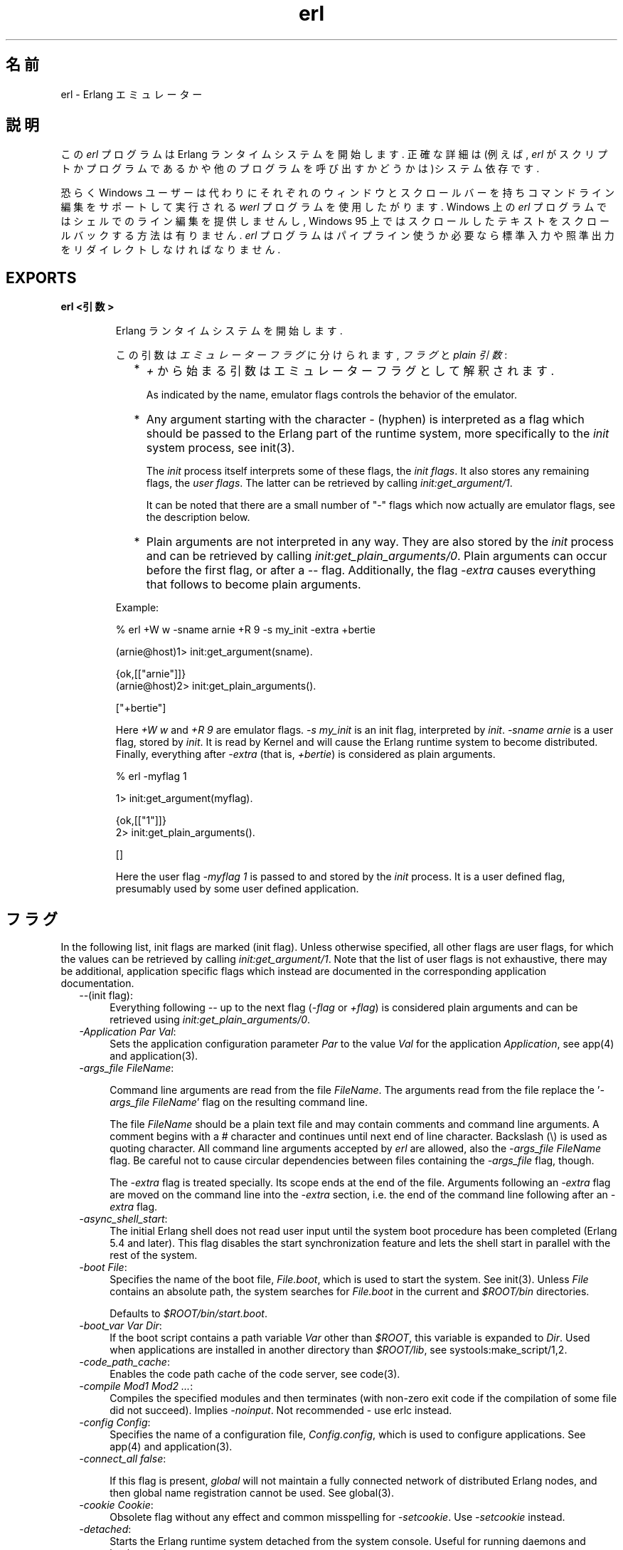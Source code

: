 .TH erl 1 "erts  5.6.3" "Ericsson AB" "USER COMMANDS"
.SH 名前
erl \- Erlang エミュレーター
.SH 説明
.LP
この \fIerl\fR プログラムは Erlang ランタイムシステムを開始します\&. 正確な詳細は(例えば, \fIerl\fR がスクリプトかプログラムであるかや他のプログラムを呼び出すかどうかは)システム依存です\&.
.LP
恐らく Windows ユーザーは代わりにそれぞれのウィンドウとスクロールバーを持ちコマンドライン編集をサポートして実行される \fIwerl\fR プログラムを使用したがります\&. Windows 上の \fIerl\fR プログラムではシェルでのライン編集を提供しませんし, Windows 95 上ではスクロールしたテキストをスクロールバックする方法は有りません. \fIerl\fR プログラムはパイプライン使うか必要なら標準入力や照準出力をリダイレクトしなければなりません\&.
.SH EXPORTS
.LP
.B
erl <引数>
.br
.RS
.LP
Erlang ランタイムシステムを開始します\&.
.LP
この引数は \fIエミュレーターフラグ\fR に分けられます, \fIフラグ\fR と \fIplain 引数\fR:
.RS 2
.TP 2
*
\fI+\fR から始まる引数はエミュレーターフラグとして解釈されます\&.
.RS 2
.LP

.LP
As indicated by the name, emulator flags controls the behavior of the emulator\&.
.RE
.TP 2
*
Any argument starting with the character \fI-\fR (hyphen) is interpreted as a flag which should be passed to the Erlang part of the runtime system, more specifically to the \fIinit\fR system process, see init(3)\&.
.RS 2
.LP

.LP
The \fIinit\fR process itself interprets some of these flags, the \fIinit flags\fR\&. It also stores any remaining flags, the \fIuser flags\fR\&. The latter can be retrieved by calling \fIinit:get_argument/1\fR\&.
.LP

.LP
It can be noted that there are a small number of "-" flags which now actually are emulator flags, see the description below\&.
.RE
.TP 2
*
Plain arguments are not interpreted in any way\&. They are also stored by the \fIinit\fR process and can be retrieved by calling \fIinit:get_plain_arguments/0\fR\&. Plain arguments can occur before the first flag, or after a \fI--\fR flag\&. Additionally, the flag \fI-extra\fR causes everything that follows to become plain arguments\&.
.RE
.LP
Example:

.nf
% erl +W w -sname arnie +R 9 -s my_init -extra +bertie

(arnie@host)1> init:get_argument(sname)\&.

{ok,[["arnie"]]}
(arnie@host)2> init:get_plain_arguments()\&.

["+bertie"]
.fi
.LP
Here \fI+W w\fR and \fI+R 9\fR are emulator flags\&. \fI-s my_init\fR is an init flag, interpreted by \fIinit\fR\&. \fI-sname arnie\fR is a user flag, stored by \fIinit\fR\&. It is read by Kernel and will cause the Erlang runtime system to become distributed\&. Finally, everything after \fI-extra\fR (that is, \fI+bertie\fR) is considered as plain arguments\&.

.nf
% erl -myflag 1

1> init:get_argument(myflag)\&.

{ok,[["1"]]}
2> init:get_plain_arguments()\&.

[]
.fi
.LP
Here the user flag \fI-myflag 1\fR is passed to and stored by the \fIinit\fR process\&. It is a user defined flag, presumably used by some user defined application\&.
.RE
.SH フラグ
.LP
In the following list, init flags are marked (init flag)\&. Unless otherwise specified, all other flags are user flags, for which the values can be retrieved by calling \fIinit:get_argument/1\fR\&. Note that the list of user flags is not exhaustive, there may be additional, application specific flags which instead are documented in the corresponding application documentation\&.
.RS 2
.TP 4
.B
\fI--\fR(init flag):
Everything following \fI--\fR up to the next flag (\fI-flag\fR or \fI+flag\fR) is considered plain arguments and can be retrieved using \fIinit:get_plain_arguments/0\fR\&.
.TP 4
.B
\fI-Application Par Val\fR:
Sets the application configuration parameter \fIPar\fR to the value \fIVal\fR for the application \fIApplication\fR, see app(4) and application(3)\&.
.TP 4
.B
\fI-args_file FileName\fR:
 
.RS 4
.LP
Command line arguments are read from the file \fIFileName\fR\&. The arguments read from the file replace the \&'\fI-args_file FileName\fR\&' flag on the resulting command line\&.
.LP

.LP
The file \fIFileName\fR should be a plain text file and may contain comments and command line arguments\&. A comment begins with a # character and continues until next end of line character\&. Backslash (\e) is used as quoting character\&. All command line arguments accepted by \fIerl\fR are allowed, also the \fI-args_file FileName\fR flag\&. Be careful not to cause circular dependencies between files containing the \fI-args_file\fR flag, though\&.
.LP

.LP
The \fI-extra\fR flag is treated specially\&. Its scope ends at the end of the file\&. Arguments following an \fI-extra\fR flag are moved on the command line into the \fI-extra\fR section, i\&.e\&. the end of the command line following after an \fI-extra\fR flag\&.
.RE
.TP 4
.B
\fI-async_shell_start\fR:
The initial Erlang shell does not read user input until the system boot procedure has been completed (Erlang 5\&.4 and later)\&. This flag disables the start synchronization feature and lets the shell start in parallel with the rest of the system\&.
.TP 4
.B
\fI-boot File\fR:
Specifies the name of the boot file, \fIFile\&.boot\fR, which is used to start the system\&. See init(3)\&. Unless \fIFile\fR contains an absolute path, the system searches for \fIFile\&.boot\fR in the current and \fI$ROOT/bin\fR directories\&.
.RS 4
.LP

.LP
Defaults to \fI$ROOT/bin/start\&.boot\fR\&.
.RE
.TP 4
.B
\fI-boot_var Var Dir\fR:
If the boot script contains a path variable \fIVar\fR other than \fI$ROOT\fR, this variable is expanded to \fIDir\fR\&. Used when applications are installed in another directory than \fI$ROOT/lib\fR, see systools:make_script/1,2\&.
.TP 4
.B
\fI-code_path_cache\fR:
Enables the code path cache of the code server, see code(3)\&.
.TP 4
.B
\fI-compile Mod1 Mod2 \&.\&.\&.\fR:
Compiles the specified modules and then terminates (with non-zero exit code if the compilation of some file did not succeed)\&. Implies \fI-noinput\fR\&. Not recommended - use erlc instead\&.
.TP 4
.B
\fI-config Config\fR:
Specifies the name of a configuration file, \fIConfig\&.config\fR, which is used to configure applications\&. See app(4) and application(3)\&.
.TP 4
.B
\fI-connect_all false\fR:
 
.RS 4
.LP
If this flag is present, \fIglobal\fR will not maintain a fully connected network of distributed Erlang nodes, and then global name registration cannot be used\&. See global(3)\&.
.RE
.TP 4
.B
\fI-cookie Cookie\fR:
Obsolete flag without any effect and common misspelling for \fI-setcookie\fR\&. Use \fI-setcookie\fR instead\&.
.TP 4
.B
\fI-detached\fR:
Starts the Erlang runtime system detached from the system console\&. Useful for running daemons and backgrounds processes\&.
.TP 4
.B
\fI-emu_args\fR:
Useful for debugging\&. Prints out the actual arguments sent to the emulator\&.
.TP 4
.B
\fI-env Variable Value\fR:
Sets the host OS environment variable \fIVariable\fR to the value \fIValue\fR for the Erlang runtime system\&. Example:
.RS 4
.LP


.nf
% erl -env DISPLAY gin:0

.fi
.LP

.LP
In this example, an Erlang runtime system is started with the \fIDISPLAY\fR environment variable set to \fIgin:0\fR\&.
.RE
.TP 4
.B
\fI-eval Expr\fR(init flag):
Makes \fIinit\fR evaluate the expression \fIExpr\fR, see init(3)\&.
.TP 4
.B
\fI-extra\fR(init flag):
Everything following \fI-extra\fR is considered plain arguments and can be retrieved using \fIinit:get_plain_arguments/0\fR\&.
.TP 4
.B
\fI-heart\fR:
Starts heart beat monitoring of the Erlang runtime system\&. See heart(3)\&.
.TP 4
.B
\fI-hidden\fR:
Starts the Erlang runtime system as a hidden node, if it is run as a distributed node\&. Hidden nodes always establish hidden connections to all other nodes except for nodes in the same global group\&. Hidden connections are not published on neither of the connected nodes, i\&.e\&. neither of the connected nodes are part of the result from \fInodes/0\fR on the other node\&. See also hidden global groups, global_group(3)\&.
.TP 4
.B
\fI-hosts Hosts\fR:
Specifies the IP addresses for the hosts on which Erlang boot servers are running, see erl_boot_server(3)\&. This flag is mandatory if the \fI-loader inet\fR flag is present\&.
.RS 4
.LP

.LP
The IP addresses must be given in the standard form (four decimal numbers separated by periods, for example \fI"150\&.236\&.20\&.74"\fR\&. Hosts names are not acceptable, but a broadcast address (preferably limited to the local network) is\&.
.RE
.TP 4
.B
\fI-id Id\fR:
Specifies the identity of the Erlang runtime system\&. If it is run as a distributed node, \fIId\fR must be identical to the name supplied together with the \fI-sname\fR or \fI-name\fR flag\&.
.TP 4
.B
\fI-init_debug\fR:
Makes \fIinit\fR write some debug information while interpreting the boot script\&.
.TP 4
.B
\fI-instr\fR(emulator flag):
 
.RS 4
.LP
Selects an instrumented Erlang runtime system (virtual machine) to run, instead of the ordinary one\&. When running an instrumented runtime system, some resource usage data can be obtained and analysed using the module \fIinstrument\fR\&. Functionally, it behaves exactly like an ordinary Erlang runtime system\&.
.RE
.TP 4
.B
\fI-loader Loader\fR:
Specifies the method used by \fIerl_prim_loader\fR to load Erlang modules into the system\&. See erl_prim_loader(3)\&. Two \fILoader\fR methods are supported, \fIefile\fR and \fIinet\fR\&. \fIefile\fR means use the local file system, this is the default\&. \fIinet\fR means use a boot server on another machine, and the \fI-id\fR, \fI-hosts\fR and \fI-setcookie\fR flags must be specified as well\&. If \fILoader\fR is something else, the user supplied \fILoader\fR port program is started\&.
.TP 4
.B
\fI-make\fR:
Makes the Erlang runtime system invoke \fImake:all()\fR in the current working directory and then terminate\&. See make(3)\&. Implies \fI-noinput\fR\&.
.TP 4
.B
\fI-man Module\fR:
Displays the manual page for the Erlang module \fIModule\fR\&. Only supported on Unix\&.
.TP 4
.B
\fI-mode interactive | embedded\fR:
Indicates if the system should load code dynamically (\fIinteractive\fR), or if all code should be loaded during system initialization (\fIembedded\fR), see code(3)\&. Defaults to \fIinteractive\fR\&.
.TP 4
.B
\fI-name Name\fR:
Makes the Erlang runtime system into a distributed node\&. This flag invokes all network servers necessary for a node to become distributed\&. See net_kernel(3)\&. It is also ensured that \fIepmd\fR runs on the current host before Erlang is started\&. See epmd(1)\&.
.RS 4
.LP

.LP
The name of the node will be \fIName@Host\fR, where \fIHost\fR is the fully qualified host name of the current host\&. For short names, use the \fI-sname\fR flag instead\&.
.RE
.TP 4
.B
\fI-noinput\fR:
Ensures that the Erlang runtime system never tries to read any input\&. Implies \fI-noshell\fR\&.
.TP 4
.B
\fI-noshell\fR:
Starts an Erlang runtime system with no shell\&. This flag makes it possible to have the Erlang runtime system as a component in a series of UNIX pipes\&.
.TP 4
.B
\fI-nostick\fR:
Disables the sticky directory facility of the Erlang code server, see code(3)\&.
.TP 4
.B
\fI-oldshell\fR:
Invokes the old Erlang shell from Erlang 3\&.3\&. The old shell can still be used\&.
.TP 4
.B
\fI-pa Dir1 Dir2 \&.\&.\&.\fR:
Adds the specified directories to the beginning of the code path, similar to \fIcode:add_pathsa/1\fR\&. See code(3)\&. As an alternative to \fI-pa\fR, if several directories are to be prepended to the code and the directories have a common parent directory, that parent directory could be specified in the \fIERL_LIBS\fR environment variable\&. See code(3)\&.
.TP 4
.B
\fI-pz Dir1 Dir2 \&.\&.\&.\fR:
Adds the specified directories to the end of the code path, similar to \fIcode:add_pathsz/1\fR\&. See code(3)\&.
.TP 4
.B
\fI-remsh Node\fR:
Starts Erlang with a remote shell connected to \fINode\fR\&.
.TP 4
.B
\fI-rsh Program\fR:
Specifies an alternative to \fIrsh\fR for starting a slave node on a remote host\&. See slave(3)\&.
.TP 4
.B
\fI-run Mod [Func [Arg1, Arg2, \&.\&.\&.]]\fR(init flag):
Makes \fIinit\fR call the specified function\&. \fIFunc\fR defaults to \fIstart\fR\&. If no arguments are provided, the function is assumed to be of arity 0\&. Otherwise it is assumed to be of arity 1, taking the list \fI[Arg1, Arg2, \&.\&.\&.]\fR as argument\&. All arguments are passed as strings\&. See init(3)\&.
.TP 4
.B
\fI-s Mod [Func [Arg1, Arg2, \&.\&.\&.]]\fR(init flag):
Makes \fIinit\fR call the specified function\&. \fIFunc\fR defaults to \fIstart\fR\&. If no arguments are provided, the function is assumed to be of arity 0\&. Otherwise it is assumed to be of arity 1, taking the list \fI[Arg1, Arg2, \&.\&.\&.]\fR as argument\&. All arguments are passed as atoms\&. See init(3)\&.
.TP 4
.B
\fI-setcookie Cookie\fR:
Sets the magic cookie of the node to \fICookie\fR, see erlang:set_cookie/2\&.
.TP 4
.B
\fI-shutdown_time Time\fR:
Specifies how long time (in milliseconds) the \fIinit\fR process is allowed to spend shutting down the system\&. If \fITime\fR ms have elapsed, all processes still existing are killed\&. Defaults to \fIinfinity\fR\&.
.TP 4
.B
\fI-sname Name\fR:
Makes the Erlang runtime system into a distributed node, similar to \fI-name\fR, but the host name portion of the node name \fIName@Host\fR will be the short name, not fully qualified\&.
.RS 4
.LP

.LP
This is sometimes the only way to run distributed Erlang if the DNS (Domain Name System) is not running\&. There can be no communication between nodes running with the \fI-sname\fR flag and those running with the \fI-name\fR flag, as node names must be unique in distributed Erlang systems\&.
.RE
.TP 4
.B
\fI-smp [enable|auto|disable]\fR:
 
.RS 4
.LP
\fI-smp enable\fR and \fI-smp\fR starts the Erlang runtime system with SMP support enabled\&. This may fail if no runtime system with SMP support is available\&. \fI-smp auto\fR starts the Erlang runtime system with SMP support enabled if it is available and more than one logical processor are detected\&. \fI-smp disable\fR starts a runtime system without SMP support\&. By default \fI-smp auto\fR will be used unless a conflicting parameter has been passed, then \fI-smp disable\fR will be used\&. Currently only the \fI-hybrid\fR parameter conflicts with \fI-smp auto\fR\&.
.LP

.LP
\fINOTE\fR: The runtime system with SMP support will not be available on all supported platforms\&. See also the +S flag\&.
.RE
.TP 4
.B
\fI-version\fR(emulator flag):
Makes the emulator print out its version number\&. The same as \fIerl +V\fR\&.
.RE
.SH エミュレーターフラグ
.LP
\fIerl\fR invokes the code for the Erlang emulator (virtual machine), which supports the following flags:
.RS 2
.TP 4
.B
\fI+a size\fR:
 
.RS 4
.LP
Suggested stack size, in kilowords, for threads in the async-thread pool\&. Valid range is 16-8192 kilowords\&. The default suggested stack size is 16 kilowords, i\&.e, 64 kilobyte on 32-bit architectures\&. This small default size has been chosen since the amount of async-threads might be quite large\&. The default size is enough for drivers delivered with Erlang/OTP, but might not be sufficiently large for other dynamically linked in drivers that use the driver_async() functionality\&. Note that the value passed is only a suggestion, and it might even be ignored on some platforms\&.
.RE
.TP 4
.B
\fI+A size\fR:
 
.RS 4
.LP
Sets the number of threads in async thread pool, valid range is 0-1024\&. Default is 0\&.
.RE
.TP 4
.B
\fI+B [c | d | i]\fR:
The \fIc\fR option makes \fICtrl-C\fR interrupt the current shell instead of invoking the emulator break handler\&. The \fId\fR option (same as specifying \fI+B\fR without an extra option) disables the break handler\&. The \fIi\fR option makes the emulator ignore any break signal\&.
.RS 4
.LP

.LP
If the \fIc\fR option is used with \fIoldshell\fR on Unix, \fICtrl-C\fR will restart the shell process rather than interrupt it\&.
.LP

.LP
Note that on Windows, this flag is only applicable for \fIwerl\fR, not \fIerl\fR (\fIoldshell\fR)\&. Note also that \fICtrl-Break\fR is used instead of \fICtrl-C\fR on Windows\&.
.RE
.TP 4
.B
\fI+c\fR:
Disable compensation for sudden changes of system time\&.
.RS 4
.LP

.LP
Normally, \fIerlang:now/0\fR will not immediately reflect sudden changes in the system time, in order to keep timers (including \fIreceive-after\fR) working\&. Instead, the time maintained by \fIerlang:now/0\fR is slowly adjusted towards the new system time\&. (Slowly means in one percent adjustments; if the time is off by one minute, the time will be adjusted in 100 minutes\&.)
.LP

.LP
When the \fI+c\fR option is given, this slow adjustment will not take place\&. Instead \fIerlang:now/0\fR will always reflect the current system time\&. Note that timers are based on \fIerlang:now/0\fR\&. If the system time jumps, timers then time out at the wrong time\&.
.RE
.TP 4
.B
\fI+h Size\fR:
Sets the default heap size of processes to the size \fISize\fR\&.
.TP 4
.B
\fI+K true | false\fR:
Enables or disables the kernel poll functionality if the emulator supports it\&. Default is \fIfalse\fR (disabled)\&. If the emulator does not support kernel poll, and the \fI+K\fR flag is passed to the emulator, a warning is issued at startup\&.
.TP 4
.B
\fI+l\fR:
Enables auto load tracing, displaying info while loading code\&.
.TP 4
.B
\fI+MFlag Value\fR:
 
.RS 4
.LP
Memory allocator specific flags, see erts_alloc(3) for further information\&.
.RE
.TP 4
.B
\fI+P Number\fR:
 
.RS 4
.LP
Sets the maximum number of concurrent processes for this system\&. \fINumber\fR must be in the range 16\&.\&.134217727\&. Default is 32768\&.
.RE
.TP 4
.B
\fI+R ReleaseNumber\fR:
 
.RS 4
.LP
Sets the compatibility mode\&.
.LP

.LP
The distribution mechanism is not backwards compatible by default\&. This flags sets the emulator in compatibility mode with an earlier Erlang/OTP release \fIReleaseNumber\fR\&. The release number must be in the range \fI7\&.\&.<current release>\fR\&. This limits the emulator, making it possible for it to communicate with Erlang nodes (as well as C- and Java nodes) running that earlier release\&.
.LP

.LP
For example, an R10 node is not automatically compatible with an R9 node, but R10 nodes started with the \fI+R 9\fR flag can co-exist with R9 nodes in the same distributed Erlang system, they are R9-compatible\&.
.LP

.LP
Note: Make sure all nodes (Erlang-, C-, and Java nodes) of a distributed Erlang system is of the same Erlang/OTP release, or from two different Erlang/OTP releases X and Y, where \fIall\fR Y nodes have compatibility mode X\&.
.LP

.LP
For example: A distributed Erlang system can consist of R10 nodes, or of R9 nodes and R9-compatible R10 nodes, but not of R9 nodes, R9-compatible R10 nodes and "regular" R10 nodes, as R9 and "regular" R10 nodes are not compatible\&.
.RE
.TP 4
.B
\fI+r\fR:
Force ets memory block to be moved on realloc\&.
.TP 4
.B
\fI+S Number\fR:
 
.RS 4
.LP
Sets the number of scheduler threads to use when SMP support has been enabled\&. Valid range is 1-1024\&. If the Erlang runtime system is able to determine the number of processor cores available, the default value will equal the this value; otherwise, the default value will be one\&.
.LP

.LP
This flag will be ignored if the emulator doesn\&'t have SMP support enabled (see the -smp flag)\&.
.RE
.TP 4
.B
\fI+T Level\fR:
 
.RS 4
.LP
Enables modified timing and sets the modified timing level\&. Currently valid range is 0-9\&. The timing of the runtime system will change\&. A high level usually means a greater change than a low level\&. Changing the timing can be very useful for finding timing related bugs\&.
.LP

.LP
Currently, modified timing affects the following:
.LP

.RS 2
.TP 4
.B
Process spawning:
A process calling \fIspawn\fR, \fIspawn_link\fR, \fIspawn_monitor\fR, or \fIspawn_opt\fR will be scheduled out immediately after completing the call\&. When higher modified timing levels are used, the caller will also sleep for a while after being scheduled out\&.
.TP 4
.B
Context reductions:
The amount of reductions a process is a allowed to use before being scheduled out is increased or reduced\&.
.TP 4
.B
Input reductions:
The amount of reductions performed before checking I/O is increased or reduced\&.
.RE
.LP

.LP
\fINOTE:\fR Performance will suffer when modified timing is enabled\&. This flag is \fIonly\fR intended for testing and debugging\&. Also note that \fIreturn_to\fR and \fIreturn_from\fR trace messages will be lost when tracing on the spawn BIFs\&. This flag may be removed or changed at any time without prior notice\&.
.RE
.TP 4
.B
\fI+V\fR:
Makes the emulator print out its version number\&.
.TP 4
.B
\fI+v\fR:
Verbose\&.
.TP 4
.B
\fI+W w | i\fR:
Sets the mapping of warning messages for \fIerror_logger\fR\&. Messages sent to the error logger using one of the warning routines can be mapped either to errors (default), warnings (\fI+W w\fR), or info reports (\fI+W i\fR)\&. The current mapping can be retrieved using \fIerror_logger:warning_map/0\fR\&. See error_logger(3) for further information\&.
.RE
.SH 環境変数
.RS 2
.TP 4
.B
\fIERL_CRASH_DUMP\fR:
If the emulator needs to write a crash dump, the value of this variable will be the file name of the crash dump file\&. If the variable is not set, the name of the crash dump file will be \fIerl_crash\&.dump\fR in the current directory\&.
.TP 4
.B
\fIERL_CRASH_DUMP_NICE\fR:
\fIUnix systems\fR: If the emulator needs to write a crash dump, it will use the value of this variable to set the nice value for the process, thus lowering its priority\&. The allowable range is 1 through 39 (higher values will be replaced with 39)\&. The highest value, 39, will give the process the lowest priority\&.
.TP 4
.B
\fIERL_CRASH_DUMP_SECONDS\fR:
\fIUnix systems\fR: This variable gives the number of seconds that the emulator will be allowed to spend writing a crash dump\&. When the given number of seconds have elapsed, the emulator will be terminated by a SIGALRM signal\&.
.TP 4
.B
\fIERL_AFLAGS\fR:
The content of this environment variable will be added to the beginning of the command line for \fIerl\fR\&.
.RS 4
.LP

.LP
The \fI-extra\fR flag is treated specially\&. Its scope ends at the end of the environment variable content\&. Arguments following an \fI-extra\fR flag are moved on the command line into the \fI-extra\fR section, i\&.e\&. the end of the command line following after an \fI-extra\fR flag\&.
.RE
.TP 4
.B
\fIERL_ZFLAGS\fRand \fIERL_FLAGS\fR:
The content of these environment variables will be added to the end of the command line for \fIerl\fR\&.
.RS 4
.LP

.LP
The \fI-extra\fR flag is treated specially\&. Its scope ends at the end of the environment variable content\&. Arguments following an \fI-extra\fR flag are moved on the command line into the \fI-extra\fR section, i\&.e\&. the end of the command line following after an \fI-extra\fR flag\&.
.RE
.TP 4
.B
\fIERL_LIBS\fR:
This environment variable contains a list of additional library directories that the code server will search for applications and add to the code path\&. See code(3)\&.
.RE
.SH 関連項目
.LP
init(3), erl_prim_loader(3), erl_boot_server(3), code(3), application(3), heart(3), net_kernel(3), auth(3), make(3), epmd(1), erts_alloc(3)
